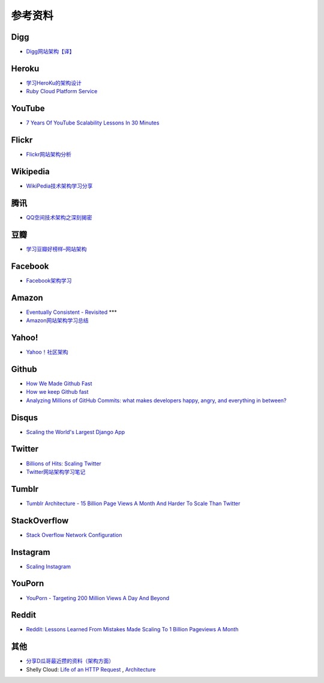 参考资料
============


Digg
--------

- `Digg网站架构【译】 <http://www.itivy.com/ivy/archive/2011/8/27/the-architecture-of-digg.html>`_


Heroku
---------

- `学习HeroKu的架构设计 <http://dbanotes.net/arch/heroku_architecture.html>`_
- `Ruby Cloud Platform Service <http://www.slideshare.net/yinhm/heroku-4428760>`_


YouTube
------------

- `7 Years Of YouTube Scalability Lessons In 30 Minutes <http://highscalability.com/blog/2012/3/26/7-years-of-youtube-scalability-lessons-in-30-minutes.html>`_


Flickr
-----------

- `Flickr网站架构分析 <http://www.itivy.com/ivy/archive/2011/3/7/634351294385186067.html>`_


Wikipedia
-------------

- `WikiPedia技术架构学习分享 <http://dbanotes.net/opensource/wikipedia_arch.html>`_


腾讯
----------

- `QQ空间技术架构之深刻揭密 <http://www.infoq.com/cn/articles/qzone-architecture>`_


豆瓣
--------

- `学习豆瓣好榜样–网站架构 <http://dbanotes.net/arch/douban_arch.html>`_


Facebook
-------------

- `Facebook架构学习 <http://dbanotes.net/arch/facebook_arch_note.html>`_


Amazon
----------

- `Eventually Consistent - Revisited <http://www.allthingsdistributed.com/2008/12/eventually_consistent.html>`_ ***
- `Amazon网站架构学习总结 <http://www.itivy.com/ivy/archive/2011/8/16/the-architecture-of-amazon.html>`_


Yahoo!
--------------

- `Yahoo！社区架构 <http://dbanotes.net/arch/yahoo_arch.html>`_


Github
----------

- `How We Made Github Fast <https://github.com/blog/530-how-we-made-github-fast>`_
- `How we keep Github fast <https://github.com/blog/1252-how-we-keep-github-fast>`_
- `Analyzing Millions of GitHub Commits: what makes developers happy, angry, and everything in between? <http://www.igvita.com/slides/2012/bigquery-github-strata.pdf>`_


Disqus
---------

- `Scaling the World's Largest Django App <http://www.slideshare.net/zeeg/djangocon-2010-scaling-disqus>`_


Twitter
---------

- `Billions of Hits: Scaling Twitter <http://www.slideshare.net/netik/billions-of-hits-scaling-twitter>`_
- `Twitter网站架构学习笔记 <http://www.itivy.com/ivy/archive/2011/8/14/the-architecture-of-twitter.html>`_


Tumblr
---------

- `Tumblr Architecture - 15 Billion Page Views A Month And Harder To Scale Than Twitter <http://highscalability.com/blog/2012/2/13/tumblr-architecture-15-billion-page-views-a-month-and-harder.html>`_


StackOverflow
----------------

- `Stack Overflow Network Configuration <http://blog.stackoverflow.com/2010/01/stack-overflow-network-configuration/>`_


Instagram
--------------

- `Scaling Instagram <http://www.slideshare.net/iammutex/scaling-instagram>`_


YouPorn
-------------

- `YouPorn - Targeting 200 Million Views A Day And Beyond <http://highscalability.com/blog/2012/4/2/youporn-targeting-200-million-views-a-day-and-beyond.html>`_


Reddit
-------------

- `Reddit: Lessons Learned From Mistakes Made Scaling To 1 Billion Pageviews A Month <http://highscalability.com/blog/2013/8/26/reddit-lessons-learned-from-mistakes-made-scaling-to-1-billi.html>`_


其他
--------

- `分享D瓜哥最近攒的资料（架构方面） <http://www.diguage.com/archives/41.html>`_
- Shelly Cloud: `Life of an HTTP Request <https://shellycloud.com/blog/2013/09/life-of-an-http-request>`_ , `Architecture <https://shellycloud.com/documentation/architecture>`_
